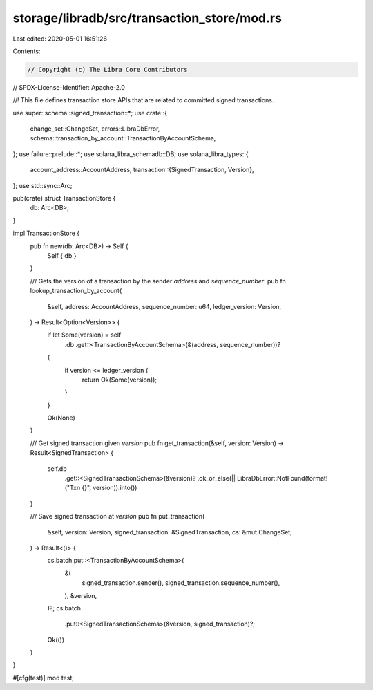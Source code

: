 storage/libradb/src/transaction_store/mod.rs
============================================

Last edited: 2020-05-01 16:51:26

Contents:

.. code-block:: rs

    // Copyright (c) The Libra Core Contributors
// SPDX-License-Identifier: Apache-2.0

//! This file defines transaction store APIs that are related to committed signed transactions.

use super::schema::signed_transaction::*;
use crate::{
    change_set::ChangeSet, errors::LibraDbError,
    schema::transaction_by_account::TransactionByAccountSchema,
};
use failure::prelude::*;
use solana_libra_schemadb::DB;
use solana_libra_types::{
    account_address::AccountAddress,
    transaction::{SignedTransaction, Version},
};
use std::sync::Arc;

pub(crate) struct TransactionStore {
    db: Arc<DB>,
}

impl TransactionStore {
    pub fn new(db: Arc<DB>) -> Self {
        Self { db }
    }

    /// Gets the version of a transaction by the sender `address` and `sequence_number`.
    pub fn lookup_transaction_by_account(
        &self,
        address: AccountAddress,
        sequence_number: u64,
        ledger_version: Version,
    ) -> Result<Option<Version>> {
        if let Some(version) = self
            .db
            .get::<TransactionByAccountSchema>(&(address, sequence_number))?
        {
            if version <= ledger_version {
                return Ok(Some(version));
            }
        }

        Ok(None)
    }

    /// Get signed transaction given `version`
    pub fn get_transaction(&self, version: Version) -> Result<SignedTransaction> {
        self.db
            .get::<SignedTransactionSchema>(&version)?
            .ok_or_else(|| LibraDbError::NotFound(format!("Txn {}", version)).into())
    }

    /// Save signed transaction at `version`
    pub fn put_transaction(
        &self,
        version: Version,
        signed_transaction: &SignedTransaction,
        cs: &mut ChangeSet,
    ) -> Result<()> {
        cs.batch.put::<TransactionByAccountSchema>(
            &(
                signed_transaction.sender(),
                signed_transaction.sequence_number(),
            ),
            &version,
        )?;
        cs.batch
            .put::<SignedTransactionSchema>(&version, signed_transaction)?;

        Ok(())
    }
}

#[cfg(test)]
mod test;


